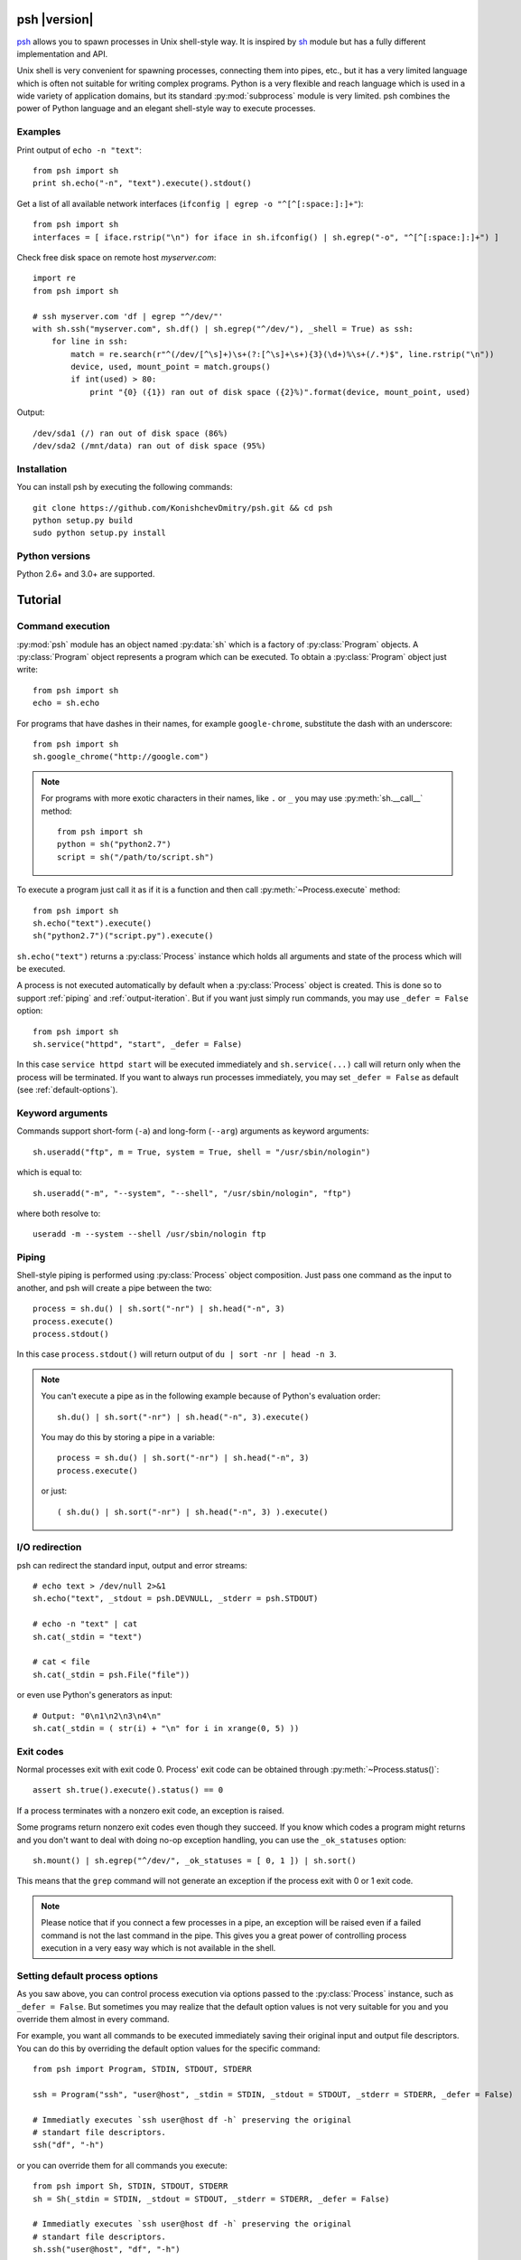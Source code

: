 .. py:currentmodule:: psh


psh |version|
=============

`psh <https://github.com/KonishchevDmitry/psh>`_ allows you to spawn processes
in Unix shell-style way. It is inspired by `sh
<http://amoffat.github.com/sh/>`_ module but has a fully different
implementation and API.

Unix shell is very convenient for spawning processes, connecting them into
pipes, etc., but it has a very limited language which is often not suitable for
writing complex programs. Python is a very flexible and reach language which is
used in a wide variety of application domains, but its standard
:py:mod:`subprocess` module is very limited. psh combines the power of Python
language and an elegant shell-style way to execute processes.


Examples
--------

Print output of ``echo -n "text"``::

    from psh import sh
    print sh.echo("-n", "text").execute().stdout()


Get a list of all available network interfaces (``ifconfig | egrep -o "^[^[:space:]:]+"``)::

    from psh import sh
    interfaces = [ iface.rstrip("\n") for iface in sh.ifconfig() | sh.egrep("-o", "^[^[:space:]:]+") ]

Check free disk space on remote host *myserver.com*::

    import re
    from psh import sh

    # ssh myserver.com 'df | egrep "^/dev/"'
    with sh.ssh("myserver.com", sh.df() | sh.egrep("^/dev/"), _shell = True) as ssh:
        for line in ssh:
            match = re.search(r"^(/dev/[^\s]+)\s+(?:[^\s]+\s+){3}(\d+)%\s+(/.*)$", line.rstrip("\n"))
            device, used, mount_point = match.groups()
            if int(used) > 80:
                print "{0} ({1}) ran out of disk space ({2}%)".format(device, mount_point, used)

Output::

    /dev/sda1 (/) ran out of disk space (86%)
    /dev/sda2 (/mnt/data) ran out of disk space (95%)


Installation
------------

You can install psh by executing the following commands::

    git clone https://github.com/KonishchevDmitry/psh.git && cd psh
    python setup.py build
    sudo python setup.py install


Python versions
---------------

Python 2.6+ and 3.0+ are supported.



Tutorial
========

.. _command-execution:

Command execution
-----------------

:py:mod:`psh` module has an object named :py:data:`sh` which is a factory of
:py:class:`Program` objects. A :py:class:`Program` object represents a program
which can be executed. To obtain a :py:class:`Program` object just write::

    from psh import sh
    echo = sh.echo

For programs that have dashes in their names, for example ``google-chrome``,
substitute the dash with an underscore::

    from psh import sh
    sh.google_chrome("http://google.com")

.. note::

    For programs with more exotic characters in their names, like ``.`` or
    ``_`` you may use :py:meth:`sh.__call__` method::

        from psh import sh
        python = sh("python2.7")
        script = sh("/path/to/script.sh")

To execute a program just call it as if it is a function and then call
:py:meth:`~Process.execute` method::

    from psh import sh
    sh.echo("text").execute()
    sh("python2.7")("script.py").execute()

``sh.echo("text")`` returns a :py:class:`Process` instance which holds all
arguments and state of the process which will be executed.

A process is not executed automatically by default when a :py:class:`Process`
object is created. This is done so to support :ref:`piping` and
:ref:`output-iteration`. But if you want just simply run commands, you may use
``_defer = False`` option::

    from psh import sh
    sh.service("httpd", "start", _defer = False)

In this case ``service httpd start`` will be executed immediately and
``sh.service(...)`` call will return only when the process will be terminated.
If you want to always run processes immediately, you may set ``_defer = False``
as default (see :ref:`default-options`).


Keyword arguments
-----------------

Commands support short-form (``-a``) and long-form (``--arg``) arguments as
keyword arguments::

    sh.useradd("ftp", m = True, system = True, shell = "/usr/sbin/nologin")

which is equal to::

    sh.useradd("-m", "--system", "--shell", "/usr/sbin/nologin", "ftp")

where both resolve to::

    useradd -m --system --shell /usr/sbin/nologin ftp


.. _piping:

Piping
------

Shell-style piping is performed using :py:class:`Process` object composition.
Just pass one command as the input to another, and psh will create a pipe
between the two::

    process = sh.du() | sh.sort("-nr") | sh.head("-n", 3)
    process.execute()
    process.stdout()

In this case ``process.stdout()`` will return output of ``du | sort -nr | head -n 3``.

.. note::

    You can't execute a pipe as in the following example because of Python's
    evaluation order::

        sh.du() | sh.sort("-nr") | sh.head("-n", 3).execute()

    You may do this by storing a pipe in a variable::

        process = sh.du() | sh.sort("-nr") | sh.head("-n", 3)
        process.execute()

    or just::

        ( sh.du() | sh.sort("-nr") | sh.head("-n", 3) ).execute()


.. _io-redirection:

I/O redirection
---------------

psh can redirect the standard input, output and error streams::

    # echo text > /dev/null 2>&1
    sh.echo("text", _stdout = psh.DEVNULL, _stderr = psh.STDOUT)

    # echo -n "text" | cat
    sh.cat(_stdin = "text")

    # cat < file
    sh.cat(_stdin = psh.File("file"))

or even use Python's generators as input::

    # Output: "0\n1\n2\n3\n4\n"
    sh.cat(_stdin = ( str(i) + "\n" for i in xrange(0, 5) ))


.. _exit-codes:

Exit codes
----------

Normal processes exit with exit code 0. Process' exit code can be obtained
through :py:meth:`~Process.status()`::

    assert sh.true().execute().status() == 0

If a process terminates with a nonzero exit code, an exception is raised.

Some programs return nonzero exit codes even though they succeed. If you know
which codes a program might returns and you don't want to deal with doing no-op
exception handling, you can use the ``_ok_statuses`` option::

    sh.mount() | sh.egrep("^/dev/", _ok_statuses = [ 0, 1 ]) | sh.sort()

This means that the ``grep`` command will not generate an exception if the
process exit with 0 or 1 exit code.

.. note::

    Please notice that if you connect a few processes in a pipe, an exception
    will be raised even if a failed command is not the last command in the
    pipe. This gives you a great power of controlling process execution in a
    very easy way which is not available in the shell.


.. _default-options:

Setting default process options
-------------------------------

As you saw above, you can control process execution via options passed to the
:py:class:`Process` instance, such as ``_defer = False``. But sometimes you may
realize that the default option values is not very suitable for you and you
override them almost in every command.

For example, you want all commands to be executed immediately saving their
original input and output file descriptors. You can do this by overriding the
default option values for the specific command::

    from psh import Program, STDIN, STDOUT, STDERR

    ssh = Program("ssh", "user@host", _stdin = STDIN, _stdout = STDOUT, _stderr = STDERR, _defer = False)

    # Immediatly executes `ssh user@host df -h` preserving the original
    # standart file descriptors.
    ssh("df", "-h")

or you can override them for all commands you execute::

    from psh import Sh, STDIN, STDOUT, STDERR
    sh = Sh(_stdin = STDIN, _stdout = STDOUT, _stderr = STDERR, _defer = False)

    # Immediatly executes `ssh user@host df -h` preserving the original
    # standart file descriptors.
    sh.ssh("user@host", "df", "-h")


'With' contexts
---------------

You can use ``with`` statement on :py:class:`Process` objects to guarantee that
the process will be :py:meth:`~Process.wait()`'ed when you leave the ``with`` context, which also
frees all opened file descriptors and other resources (see :py:class:`Process`
reference for details).

Using ``with`` context with :py:class:`Process` objects is the same as with all
other Python's objects::

    from psh import sh

    with sh.mount() as process:
        process.execute(wait = False)
        # do some task here

    # process will be terminated here


.. _output-iteration:

Iterating over output
---------------------

You can iterate over process output as well you do for all Python's file
objects::

    from psh import sh

    with sh.cat("/var/log/messages") as cat:
        for line in cat:
            print line,

The process is automatically executed when iteration is initiated.

.. note::

    You should always iterate over process output inside a ``with`` context
    (see :py:class:`Process` reference for description why).


.. _working-with-ssh:

Working with SSH
----------------

When you need to run a specific command on a remote host you have to run
``ssh`` and pass commands to it as arguments which breaks the all idea of
creating and piping processes with psh. For this reason psh gives you a way to
run processes on a remote host in the same way you use for the local host. The
only thing you have to do is to run a remote shell process (``ssh``, ``pdsh``,
etc.) with ``_shell = True`` option and pass a :py:class:`Process` object as an
argument to it::

    import re
    from psh import sh

    # ssh myserver.com 'df | egrep "^/dev/"'
    with sh.ssh("myserver.com", sh.df() | sh.egrep("^/dev/"), _shell = True) as ssh:
        for line in ssh:
            match = re.search(r"^(/dev/[^\s+]+)\s+(?:[^\s]+\s+){3}(\d+)%\s+(/.*)$", line.rstrip("\n"))
            device, used, mount_point = match.groups()
            if int(used) > 80:
                print "{0} ({1}) ran out of disk space ({2}%)".format(device, mount_point, used)

When ``_shell = True`` option is passed, all :py:class:`Process` instances that
you specified as arguments will be converted to a shell script, which is equal
to the passed command, and ``ssh`` will execute it on the remote side.

For simple commands a generated script will be quite expectable. For example,
``sh.ssh("host", sh.echo("text", _stderr = psh.STDOUT), _shell = True)``
executes ``ssh host 'echo text 2>&1'``, but for piped commands the script will
be more complex. For example, the
``sh.ssh("myserver.com", sh.df() | sh.egrep("^/dev/"), _shell = True)``
executes something like
``bash -c 'df | egrep '"'"'^/dev/'"'"'; statuses=(${PIPESTATUS[@]}); case ${statuses[0]} in 0);; *) exit 128;; esac; exit ${statuses[1]};'``
on *myserver.com* host. This complexity is required to detect errors in
processes in the middle of the pipe.

.. note::

   At this time ``_shell = True`` supports only basic I/O redirections such as
   ``>&2``, ``< file``, ``2>&1``, etc (see :ref:`io-redirection`). Using other
   redirections causes an exception to be raised.

.. note::

    Please note that there is a little difference in executing ::

        sh.echo("data") | sh.grep("text") | sh.wc("-l")

    and ::

        ssh("host", sh.echo("data") | sh.grep("text") | sh.wc("-l"), _shell = True)

    Both commands will raise :py:class:`ExecutionError`, but for the first one
    :py:meth:`ExecutionError.status()` will return 1 from the failed ``grep``
    command and for the second one :py:meth:`ExecutionError.status()` will
    return 128.

    This is because there is no way to pass a pair "failed command, return
    status code" from within ssh without making the generated script
    ridiculously complex. So all error codes of all processes in the pipe
    except the last one is converted to 128.


More info
---------

Please read the :ref:`reference` which explains some important details,
thread-safety guaranties and additional features.
